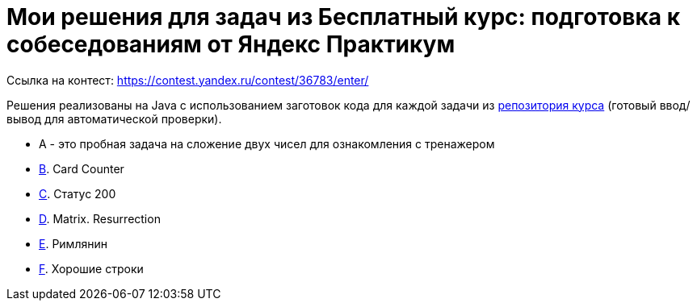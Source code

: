 = Мои решения для задач из Бесплатный курс: подготовка к собеседованиям от Яндекс Практикум

Ссылка на контест: https://contest.yandex.ru/contest/36783/enter/

Решения реализованы на Java с использованием заготовок кода для каждой задачи из link:https://github.com/Yandex-Practicum/algo-interviews-templates/tree/master/[репозитория курса] (готовый ввод/вывод для автоматической проверки).

* A - это пробная задача на сложение двух чисел для ознакомления с тренажером
* link:app/src/main/java/com/github/nikolay_martynov/yandex/contest/interview/B.java[B]. Card Counter
* link:app/src/main/java/com/github/nikolay_martynov/yandex/contest/interview/C.java[C]. Статус 200
* link:app/src/main/java/com/github/nikolay_martynov/yandex/contest/interview/D.java[D]. Matrix. Resurrection
* link:app/src/main/java/com/github/nikolay_martynov/yandex/contest/interview/E.java[E]. Римлянин
* link:app/src/main/java/com/github/nikolay_martynov/yandex/contest/interview/F.java[F]. Хорошие строки
